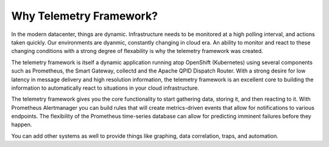 Why Telemetry Framework?
=======================

In the modern datacenter, things are dynamic. Infrastructure needs to be
monitored at a high polling interval, and actions taken quickly. Our
environments are dyanmic, constantly changing in cloud era. An ability to
monitor and react to these changing conditions with a strong degree of
flexability is why the telemetry framework was created.

The telemetry framework is itself a dynamic application running atop OpenShift
(Kubernetes) using several components such as Prometheus, the Smart Gateway,
collectd and the Apache QPID Dispatch Router. With a strong desire for low
latency in message delivery and high resolution information, the telemetry
framework is an excellent core to building the information to automatically
react to situations in your cloud infrastructure.

.. image:: imgs/overview.png

The telemetry framework gives you the core functionality to start gathering
data, storing it, and then reacting to it. With Prometheus Alertmanager you can
build rules that will create metrics-driven events that allow for notifications
to various endpoints. The flexibility of the Prometheus time-series database
can allow for predicting imminent failures before they happen.

You can add other systems as well to provide things like graphing, data
correlation, traps, and automation.
